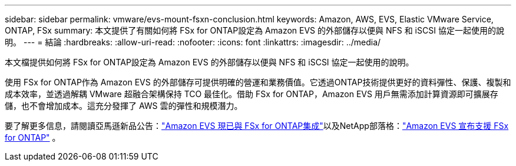 ---
sidebar: sidebar 
permalink: vmware/evs-mount-fsxn-conclusion.html 
keywords: Amazon, AWS, EVS, Elastic VMware Service, ONTAP, FSx 
summary: 本文提供了有關如何將 FSx for ONTAP設定為 Amazon EVS 的外部儲存以便與 NFS 和 iSCSI 協定一起使用的說明。 
---
= 結論
:hardbreaks:
:allow-uri-read: 
:nofooter: 
:icons: font
:linkattrs: 
:imagesdir: ../media/


[role="lead"]
本文檔提供如何將 FSx for ONTAP設定為 Amazon EVS 的外部儲存以便與 NFS 和 iSCSI 協定一起使用的說明。

使用 FSx for ONTAP作為 Amazon EVS 的外部儲存可提供明確的營運和業務價值。它透過ONTAP技術提供更好的資料彈性、保護、複製和成本效率，並透過解耦 VMware 超融合架構保持 TCO 最佳化。借助 FSx for ONTAP，Amazon EVS 用戶無需添加計算資源即可擴展存儲，也不會增加成本。這充分發揮了 AWS 雲的彈性和規模潛力。

要了解更多信息，請閱讀亞馬遜新品公告：link:https://aws.amazon.com/about-aws/whats-new/2025/06/amazon-elastic-vmware-service-fsx-netapp-ontap/["Amazon EVS 現已與 FSx for ONTAP集成"]以及NetApp部落格：link:https://www.netapp.com/blog/amazon-elastic-vmware-service-fsx-ontap/["Amazon EVS 宣布支援 FSx for ONTAP"] 。
